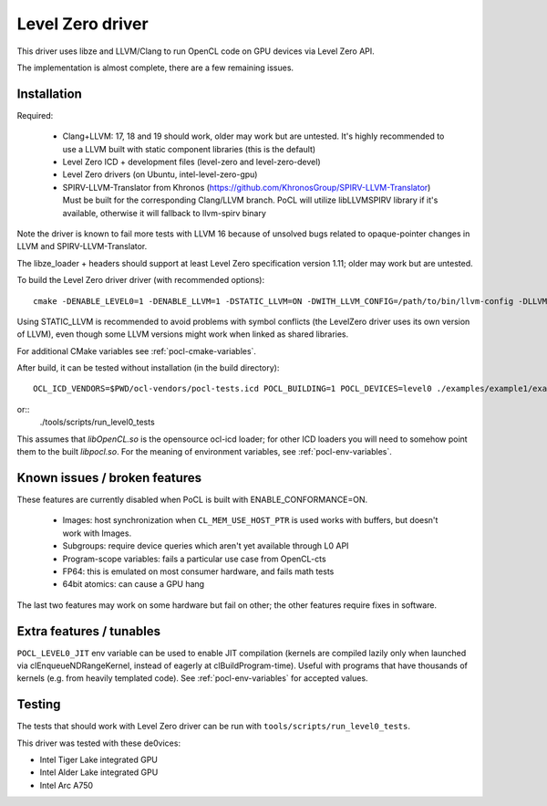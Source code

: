 
.. _pocl-level0-driver:

Level Zero driver
=================

This driver uses libze and LLVM/Clang to run OpenCL code on GPU devices via Level Zero API.

The implementation is almost complete, there are a few remaining issues.

Installation
-------------

Required:

 * Clang+LLVM: 17, 18 and 19 should work, older may work but are untested.
   It's highly recommended to use a LLVM built with static component libraries (this is the default)
 * Level Zero ICD + development files (level-zero and level-zero-devel)
 * Level Zero drivers (on Ubuntu, intel-level-zero-gpu)
 * SPIRV-LLVM-Translator from Khronos (https://github.com/KhronosGroup/SPIRV-LLVM-Translator)
   Must be built for the corresponding Clang/LLVM branch.
   PoCL will utilize libLLVMSPIRV library if it's available, otherwise
   it will fallback to llvm-spirv binary

Note the driver is known to fail more tests with LLVM 16 because of unsolved
bugs related to opaque-pointer changes in LLVM and SPIRV-LLVM-Translator.

The libze_loader + headers should support at least Level Zero specification version 1.11;
older may work but are untested.

To build the Level Zero driver driver (with recommended options)::

    cmake -DENABLE_LEVEL0=1 -DENABLE_LLVM=1 -DSTATIC_LLVM=ON -DWITH_LLVM_CONFIG=/path/to/bin/llvm-config -DLLVM_SPIRV=/path/to/llvm-spirv <path-to-pocl-source-dir>

Using STATIC_LLVM is recommended to avoid problems with symbol conflicts
(the LevelZero driver uses its own version of LLVM), even though some
LLVM versions might work when linked as shared libraries.

For additional CMake variables see :ref:`pocl-cmake-variables`.

After build, it can be tested without installation (in the build directory)::

    OCL_ICD_VENDORS=$PWD/ocl-vendors/pocl-tests.icd POCL_BUILDING=1 POCL_DEVICES=level0 ./examples/example1/example1

or::
    ./tools/scripts/run_level0_tests

This assumes that `libOpenCL.so` is the opensource ocl-icd loader; for other ICD loaders
you will need to somehow point them to the built `libpocl.so`. For the meaning of environment
variables, see :ref:`pocl-env-variables`.

Known issues / broken features
-------------------------------

These features are currently disabled when PoCL is built with ENABLE_CONFORMANCE=ON.

 * Images: host synchronization when ``CL_MEM_USE_HOST_PTR`` is used works with
   buffers, but doesn't work with Images.
 * Subgroups: require device queries which aren't yet available through L0 API
 * Program-scope variables: fails a particular use case from OpenCL-cts
 * FP64: this is emulated on most consumer hardware, and fails math tests
 * 64bit atomics: can cause a GPU hang

The last two features may work on some hardware but fail on other; the other features
require fixes in software.

Extra features / tunables
--------------------------

``POCL_LEVEL0_JIT`` env variable can be used to enable JIT compilation (kernels are
compiled lazily only when launched via clEnqueueNDRangeKernel, instead of eagerly
at clBuildProgram-time). Useful with programs that have thousands of kernels
(e.g. from heavily templated code). See :ref:`pocl-env-variables` for accepted values.


Testing
---------

The tests that should work with Level Zero driver can be run with ``tools/scripts/run_level0_tests``.

This driver was tested with these de0vices:

* Intel Tiger Lake integrated GPU
* Intel Alder Lake integrated GPU
* Intel Arc A750
